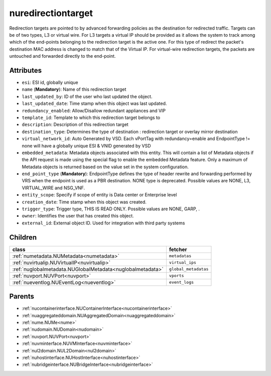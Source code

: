 .. _nuredirectiontarget:

nuredirectiontarget
===========================================

.. class:: nuredirectiontarget.NURedirectionTarget(bambou.nurest_object.NUMetaRESTObject,):

Redirection targets are pointed to by advanced forwarding policies as the destination for redirected traffic. Targets can be of two types, L3 or virtual wire. For L3 targets a virtual IP should be provided as it allows the system to track among which of the end-points belonging to the redirection target is the active one. For this type of redirect the packet's destination MAC address is changed to match that of the Virtual IP. For virtual-wire redirection targets, the packets are untouched and forwarded directly to the end-point.


Attributes
----------


- ``esi``: ESI id, globally unique

- ``name`` (**Mandatory**): Name of this redirection target

- ``last_updated_by``: ID of the user who last updated the object.

- ``last_updated_date``: Time stamp when this object was last updated.

- ``redundancy_enabled``: Allow/Disallow redundant appliances and VIP

- ``template_id``: Template to which this redirection target belongs to

- ``description``: Description of this redirection target

- ``destination_type``: Determines the type of destination : redirection target or overlay mirror destination

- ``virtual_network_id``: Auto Generated by VSD. Each vPortTag with redundancy=enable and EndpointType != none will have a globally unique ESI & VNID generated by VSD

- ``embedded_metadata``: Metadata objects associated with this entity. This will contain a list of Metadata objects if the API request is made using the special flag to enable the embedded Metadata feature. Only a maximum of Metadata objects is returned based on the value set in the system configuration.

- ``end_point_type`` (**Mandatory**): EndpointType defines the type of header rewrite and forwarding performed by VRS when the endpoint is used as a PBR destination. NONE type is deprecated. Possible values are NONE, L3, VIRTUAL_WIRE and NSG_VNF.

- ``entity_scope``: Specify if scope of entity is Data center or Enterprise level

- ``creation_date``: Time stamp when this object was created.

- ``trigger_type``: Trigger type, THIS IS READ ONLY. Possible values are NONE, GARP, .

- ``owner``: Identifies the user that has created this object.

- ``external_id``: External object ID. Used for integration with third party systems




Children
--------

================================================================================================================================================               ==========================================================================================
**class**                                                                                                                                                      **fetcher**

:ref:`numetadata.NUMetadata<numetadata>`                                                                                                                         ``metadatas`` 
:ref:`nuvirtualip.NUVirtualIP<nuvirtualip>`                                                                                                                      ``virtual_ips`` 
:ref:`nuglobalmetadata.NUGlobalMetadata<nuglobalmetadata>`                                                                                                       ``global_metadatas`` 
:ref:`nuvport.NUVPort<nuvport>`                                                                                                                                  ``vports`` 
:ref:`nueventlog.NUEventLog<nueventlog>`                                                                                                                         ``event_logs`` 
================================================================================================================================================               ==========================================================================================



Parents
--------


- :ref:`nucontainerinterface.NUContainerInterface<nucontainerinterface>`

- :ref:`nuaggregateddomain.NUAggregatedDomain<nuaggregateddomain>`

- :ref:`nume.NUMe<nume>`

- :ref:`nudomain.NUDomain<nudomain>`

- :ref:`nuvport.NUVPort<nuvport>`

- :ref:`nuvminterface.NUVMInterface<nuvminterface>`

- :ref:`nul2domain.NUL2Domain<nul2domain>`

- :ref:`nuhostinterface.NUHostInterface<nuhostinterface>`

- :ref:`nubridgeinterface.NUBridgeInterface<nubridgeinterface>`

